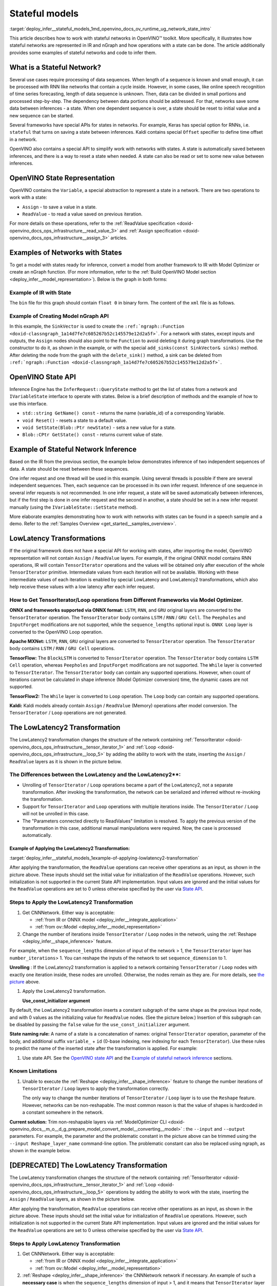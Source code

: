 .. index:: pair: page; Stateful models
.. _deploy_infer__stateful_models:

.. meta::
   :description: OpenVINO Runtime includes a special API to work with stateful 
                 networks, where a state can be automatically read, set, saved 
                 or reset between inferences.
   :keywords: OpenVINO Runtime, stateful network, stateful model, data sequence, 
              network state, Keras, stateful, save state, inference, model 
              inference, Assign operation, ReadValue operation, convert model, 
              Model Optimizer, OpenVINO Intermediate Representation, OpenVINO IR, 
              OpenVINO State API, QueryState, inference request, IVariableState, 
              IVariableState interface, SetState, LowLatency2, LowLatency2 
              transformation, TensorIterator operation, Loop operation, State API, 
              Reshape method, reshape model, non-reshapable layer, ModelOptimizer CLI 

Stateful models
===============

:target:`deploy_infer__stateful_models_1md_openvino_docs_ov_runtime_ug_network_state_intro` 

This article describes how to work with stateful networks in OpenVINO™ toolkit. 
More specifically, it illustrates how stateful networks are represented in IR 
and nGraph and how operations with a state can be done. The article 
additionally provides some examples of stateful networks and code to infer them.

What is a Stateful Network?
~~~~~~~~~~~~~~~~~~~~~~~~~~~

Several use cases require processing of data sequences. When length of a 
sequence is known and small enough, it can be processed with RNN like networks 
that contain a cycle inside. However, in some cases, like online speech 
recognition of time series forecasting, length of data sequence is unknown. 
Then, data can be divided in small portions and processed step-by-step. The 
dependency between data portions should be addressed. For that, networks save 
some data between inferences - a state. When one dependent sequence is over, a 
state should be reset to initial value and a new sequence can be started.

Several frameworks have special APIs for states in networks. For example, Keras 
has special option for RNNs, i.e. ``stateful`` that turns on saving a state 
between inferences. Kaldi contains special ``Offset`` specifier to define time 
offset in a network.

OpenVINO also contains a special API to simplify work with networks with 
states. A state is automatically saved between inferences, and there is a way 
to reset a state when needed. A state can also be read or set to some new value 
between inferences.

OpenVINO State Representation
~~~~~~~~~~~~~~~~~~~~~~~~~~~~~

OpenVINO contains the ``Variable``, a special abstraction to represent a state 
in a network. There are two operations to work with a state:

* ``Assign`` - to save a value in a state.

* ``ReadValue`` - to read a value saved on previous iteration.

For more details on these operations, refer to the 
:ref:`ReadValue specification <doxid-openvino_docs_ops_infrastructure__read_value_3>` 
and :ref:`Assign specification <doxid-openvino_docs_ops_infrastructure__assign_3>` 
articles.

Examples of Networks with States
~~~~~~~~~~~~~~~~~~~~~~~~~~~~~~~~

To get a model with states ready for inference, convert a model from another 
framework to IR with Model Optimizer or create an nGraph function. (For more 
information, refer to the :ref:`Build OpenVINO Model section <deploy_infer__model_representation>`). 
Below is the graph in both forms:

.. image::  ./_assets/state_network_example.png

Example of IR with State
------------------------

The ``bin`` file for this graph should contain ``float 0`` in binary form. The 
content of the ``xml`` file is as follows.

.. ref-code-block:: cpp

   <?xml version="1.0" ?>
   <net name="summator" version="10">
       <layers>
           <layer id="0" name="init_value" type="Const" version="opset6">
               <data element_type="f32" offset="0" shape="1,1" size="4"/>
               <output>
                   <port id="1" precision="FP32">
                       <dim>1</dim>
                       <dim>1</dim>
                   </port>
               </output>
           </layer>
           <layer id="1" name="read" type="ReadValue" version="opset6">
               <data variable_id="id"/>
               <input>
                   <port id="0">
                       <dim>1</dim>
                       <dim>1</dim>
                   </port>
               </input>
               <output>
                   <port id="1" precision="FP32">
                       <dim>1</dim>
                       <dim>1</dim>
                   </port>
               </output>
           </layer>
           <layer id="2" name="input" type="Parameter" version="opset6">
               <data element_type="f32" shape="1,1"/>
               <output>
                   <port id="0" precision="FP32">
                       <dim>1</dim>
                       <dim>1</dim>
                   </port>
               </output>
           </layer>
           <layer id="3" name="add_sum" type="Add" version="opset6">
               <input>
                   <port id="0">
                       <dim>1</dim>
                       <dim>1</dim>
                   </port>
                   <port id="1">
                       <dim>1</dim>
                       <dim>1</dim>
                   </port>
               </input>
               <output>
                   <port id="2" precision="FP32">
                       <dim>1</dim>
                       <dim>1</dim>
                   </port>
               </output>
           </layer>
           <layer id="4" name="save" type="Assign" version="opset6">
               <data variable_id="id"/>
               <input>
                   <port id="0">
                       <dim>1</dim>
                       <dim>1</dim>
                   </port>
               </input>
           </layer>
           <layer id="10" name="add" type="Add" version="opset6">
               <data axis="1"/>
               <input>
                   <port id="0">
                       <dim>1</dim>
                       <dim>1</dim>
                   </port>
                   <port id="1">
                       <dim>1</dim>
                       <dim>1</dim>
                   </port>
               </input>
               <output>
                   <port id="2" precision="FP32">
                       <dim>1</dim>
                       <dim>1</dim>
                   </port>
               </output>
           </layer>
           <layer id="5" name="output/sink_port_0" type="Result" version="opset6">
               <input>
                   <port id="0">
                       <dim>1</dim>
                       <dim>1</dim>
                   </port>
               </input>
           </layer>
       </layers>
       <edges>
           <edge from-layer="0" from-port="1" to-layer="1" to-port="0"/>
                   <edge from-layer="2" from-port="0" to-layer="3" to-port="1"/>
                   <edge from-layer="1" from-port="1" to-layer="3" to-port="0"/>
                   <edge from-layer="3" from-port="2" to-layer="4" to-port="0"/>
                   <edge from-layer="3" from-port="2" to-layer="10" to-port="0"/> 
                   <edge from-layer="1" from-port="1" to-layer="10" to-port="1"/>
                   <edge from-layer="10" from-port="2" to-layer="5" to-port="0"/>
       </edges>
       <meta_data>
           <MO_version value="unknown version"/>
           <cli_parameters>
           </cli_parameters>
       </meta_data>
   </net>

Example of Creating Model nGraph API
------------------------------------

.. ref-code-block:: cpp

   #include <ngraph/opsets/opset6.hpp>
   #include <ngraph/op/util/variable.hpp>
   // ...

   auto arg = make_shared<ngraph::opset6::Parameter>(:ref:`element::f32 <doxid-group__ov__element__cpp__api_1gadc8a5dda3244028a5c0b024897215d43>`, Shape{1, 1});
   auto init_const = ngraph::opset6::Constant::create(:ref:`element::f32 <doxid-group__ov__element__cpp__api_1gadc8a5dda3244028a5c0b024897215d43>`, Shape{1, 1}, {0});

   // The ReadValue/Assign operations must be used in pairs in the network.
   // For each such a pair, its own variable object must be created.
   const std::string variable_name("variable0");
   auto variable = std::make_shared<ngraph::Variable>(VariableInfo{:ref:`PartialShape::dynamic <doxid-group__ov__element__cpp__api_1ga771959a6fb52f9f6497a5e057b2a16a6>`(), :ref:`element::dynamic <doxid-group__ov__element__cpp__api_1ga771959a6fb52f9f6497a5e057b2a16a6>`, variable_name});

   // Creating ngraph::function
   auto read = make_shared<ngraph::opset6::ReadValue>(init_const, variable);
   std::vector<shared_ptr<ngraph::Node>> args = {arg, read};
   auto :ref:`add <doxid-namespacengraph_1_1runtime_1_1reference_1a12956a756feab4106f4f12a6a372db41>` = make_shared<ngraph::opset6::Add>(arg, read);
   auto assign = make_shared<ngraph::opset6::Assign>(:ref:`add <doxid-namespacengraph_1_1runtime_1_1reference_1a12956a756feab4106f4f12a6a372db41>`, variable);
   auto add2 = make_shared<ngraph::opset6::Add>(:ref:`add <doxid-namespacengraph_1_1runtime_1_1reference_1a12956a756feab4106f4f12a6a372db41>`, read);
   auto res = make_shared<ngraph::opset6::Result>(add2);

   auto :ref:`f <doxid-namespacengraph_1_1runtime_1_1reference_1a4582949bb0b6082a5159f90c43a71ca9>` = make_shared<Function>(:ref:`ResultVector <doxid-namespaceov_1adf9015702d0f2f7e69c705651f19b72a>`({res}), :ref:`ParameterVector <doxid-namespaceov_1a2fd9bce881f1d37b496cf2e098274098>`({arg}), :ref:`SinkVector <doxid-namespaceov_1ac3345f8bb7cf21a546f437de5f1db333>`({assign}));

In this example, the ``SinkVector`` is used to create the ``:ref:`ngraph::Function <doxid-classngraph_1a14d7fe7c605267b52c145579e12d2a5f>```. For a network with states, except inputs and outputs, the ``Assign`` nodes should also point to the ``Function`` to avoid deleting it during graph transformations. Use the constructor to do it, as shown in the example, or with the special ``add_sinks(const SinkVector& sinks)`` method. After deleting the node from the graph with the ``delete_sink()`` method, a sink can be deleted from ``:ref:`ngraph::Function <doxid-classngraph_1a14d7fe7c605267b52c145579e12d2a5f>```.

OpenVINO State API
~~~~~~~~~~~~~~~~~~

Inference Engine has the ``InferRequest::QueryState`` method to get the list of 
states from a network and ``IVariableState`` interface to operate with states. 
Below is a brief description of methods and the example of how to use 
this interface.

* ``std::string GetName() const`` - returns the name (variable_id) of a 
  corresponding Variable.

* ``void Reset()`` - resets a state to a default value.

* ``void SetState(Blob::Ptr newState)`` - sets a new value for a state.

* ``Blob::CPtr GetState() const`` - returns current value of state.

Example of Stateful Network Inference
~~~~~~~~~~~~~~~~~~~~~~~~~~~~~~~~~~~~~

Based on the IR from the previous section, the example below demonstrates 
inference of two independent sequences of data. A state should be reset between 
these sequences.

One infer request and one thread will be used in this example. Using several 
threads is possible if there are several independent sequences. Then, each 
sequence can be processed in its own infer request. Inference of one sequence 
in several infer requests is not recommended. In one infer request, a state 
will be saved automatically between inferences, but if the first step is done 
in one infer request and the second in another, a state should be set in a new 
infer request manually (using the ``IVariableState::SetState`` method).

.. ref-code-block:: cpp

     // input data
     std::vector<float> data = { 1,2,3,4,5,6};
     // infer the first utterance
     for (size_t next_input = 0; next_input < data.size()/2; next_input++) {
         MemoryBlob::Ptr minput = as<MemoryBlob>(ptrInputBlobs[0]);
         auto minputHolder = minput->wmap();

         std::memcpy(minputHolder.as<void \*>(),
             &data[next_input],
             sizeof(float));

         inferRequest.Infer();
         // check states
         auto states = inferRequest.QueryState();
         if (states.empty()) {
             throw std::runtime_error("Queried states are empty");
         }
         auto mstate = as<MemoryBlob>(states[0].GetState());
         if (mstate == nullptr) {
             throw std::runtime_error("Can't cast state to MemoryBlob");
         }
         auto state_buf = mstate->rmap();
         float \* state =state_buf.as<float\*>(); 
         std::cout << state[0] << "\n";
     }

     // resetting state between utterances
     std::cout<<"Reset state\n";
     for (auto &&state : inferRequest.QueryState()) {
         state.Reset();
     }

     // infer the second utterance
     for (size_t next_input = data.size()/2; next_input < data.size(); next_input++) {
         MemoryBlob::Ptr minput = as<MemoryBlob>(ptrInputBlobs[0]);
         auto minputHolder = minput->wmap();

         std::memcpy(minputHolder.as<void \*>(),
             &data[next_input],
             sizeof(float));

         inferRequest.Infer();
         // check states
         auto states = inferRequest.QueryState();
         auto mstate = as<MemoryBlob>(states[0].GetState());
         auto state_buf = mstate->rmap();
         float \* state =state_buf.as<float\*>(); 
         std::cout << state[0] << "\n";
   }

More elaborate examples demonstrating how to work with networks with states can 
be found in a speech sample and a demo. Refer to the 
:ref:`Samples Overview <get_started__samples_overview>`.

LowLatency Transformations
~~~~~~~~~~~~~~~~~~~~~~~~~~

If the original framework does not have a special API for working with states, 
after importing the model, OpenVINO representation will not contain ``Assign`` 
/ ``ReadValue`` layers. For example, if the original ONNX model contains RNN 
operations, IR will contain ``TensorIterator`` operations and the values will 
be obtained only after execution of the whole ``TensorIterator`` primitive. 
Intermediate values from each iteration will not be available. Working with 
these intermediate values of each iteration is enabled by special LowLatency 
and LowLatency2 transformations, which also help receive these values with a 
low latency after each infer request.

How to Get TensorIterator/Loop operations from Different Frameworks via Model Optimizer.
----------------------------------------------------------------------------------------

**ONNX and frameworks supported via ONNX format:** ``LSTM``, ``RNN``, and 
``GRU`` original layers are converted to the ``TensorIterator`` operation. The 
``TensorIterator`` body contains ``LSTM`` / ``RNN`` / ``GRU Cell``. The 
``Peepholes`` and ``InputForget`` modifications are not supported, while the 
``sequence_lengths`` optional input is. ``ONNX Loop`` layer is converted to 
the OpenVINO Loop operation.

**Apache MXNet:** ``LSTM``, ``RNN``, ``GRU`` original layers are converted to 
``TensorIterator`` operation. The ``TensorIterator`` body contains ``LSTM`` / 
``RNN`` / ``GRU Cell`` operations.

**TensorFlow:** The ``BlockLSTM`` is converted to ``TensorIterator`` operation. 
The ``TensorIterator`` body contains ``LSTM Cell`` operation, whereas 
``Peepholes`` and ``InputForget`` modifications are not supported. The 
``While`` layer is converted to ``TensorIterator``. The ``TensorIterator`` 
body can contain any supported operations. However, when count of iterations 
cannot be calculated in shape inference (Model Optimizer conversion) time, the 
dynamic cases are not supported.

**TensorFlow2:** The ``While`` layer is converted to ``Loop`` operation. The 
``Loop`` body can contain any supported operations.

**Kaldi:** Kaldi models already contain ``Assign`` / ``ReadValue`` (Memory) 
operations after model conversion. The ``TensorIterator`` / ``Loop`` 
operations are not generated.

The LowLatency2 Transformation
~~~~~~~~~~~~~~~~~~~~~~~~~~~~~~~

The LowLatency2 transformation changes the structure of the network containing 
:ref:`TensorIterator <doxid-openvino_docs_ops_infrastructure__tensor_iterator_1>` 
and :ref:`Loop <doxid-openvino_docs_ops_infrastructure__loop_5>` by adding the 
ability to work with the state, inserting the ``Assign`` / ``ReadValue`` 
layers as it is shown in the picture below.

The Differences between the LowLatency and the LowLatency2\*\*:
---------------------------------------------------------------

* Unrolling of ``TensorIterator`` / ``Loop`` operations became a part of the 
  LowLatency2, not a separate transformation. After invoking the 
  transformation, the network can be serialized and inferred without 
  re-invoking the transformation.

* Support for ``TensorIterator`` and ``Loop`` operations with multiple 
  iterations inside. The ``TensorIterator`` / ``Loop`` will not be unrolled 
  in this case.

* The "Parameters connected directly to ReadValues" limitation is resolved. To 
  apply the previous version of the transformation in this case, additional 
  manual manipulations were required. Now, the case is processed automatically.

Example of Applying the LowLatency2 Transformation:
+++++++++++++++++++++++++++++++++++++++++++++++++++

:target:`deploy_infer__stateful_models_1example-of-applying-lowlatency2-transformation`

.. image::  ./_assets/applying_low_latency_2.png
   :alt: applying_low_latency_2_example

After applying the transformation, the ``ReadValue`` operations can receive 
other operations as an input, as shown in the picture above. These inputs 
should set the initial value for initialization of the ``ReadValue`` 
operations. However, such initialization is not supported in the current State 
API implementation. Input values are ignored and the initial values for the 
``ReadValue`` operations are set to 0 unless otherwise specified by the user 
via `State API <#openvino-state-api>`__.

Steps to Apply the LowLatency2 Transformation
---------------------------------------------

#. Get CNNNetwork. Either way is acceptable:

   * :ref:`from IR or ONNX model <deploy_infer__integrate_application>`

   * :ref:`from ov::Model <deploy_infer__model_representation>`

#. Change the number of iterations inside ``TensorIterator`` / ``Loop`` nodes 
   in the network, using the :ref:`Reshape <deploy_infer__shape_inference>` 
   feature.

For example, when the ``sequence_lengths`` dimension of input of the 
network > 1, the ``TensorIterator`` layer has ``number_iterations``> 1. You can 
reshape the inputs of the network to set ``sequence_dimension`` to 1.

.. ref-code-block:: cpp

   // Network before reshape: Parameter (name: X, shape: [2 (sequence_lengths), 1, 16]) -> TensorIterator (num_iteration = 2, axis = 0) -> ...

   cnnNetwork.reshape({"X" : {1, 1, 16});

   // Network after reshape: Parameter (name: X, shape: [1 (sequence_lengths), 1, 16]) -> TensorIterator (num_iteration = 1, axis = 0) -> ...

**Unrolling** : If the LowLatency2 transformation is applied to a network 
containing ``TensorIterator`` / ``Loop`` nodes with exactly one iteration 
inside, these nodes are unrolled. Otherwise, the nodes remain as they are. For 
more details, see `the picture <#example-of-applying-lowlatency2-transformation>`__ 
above.

#. Apply the LowLatency2 transformation.

   .. ref-code-block:: cpp

      #include "ie_transformations.hpp"

      ...

      InferenceEngine::lowLatency2(cnnNetwork); // 2nd argument 'use_const_initializer = true' by default

   **Use_const_initializer argument**

By default, the LowLatency2 transformation inserts a constant subgraph of the 
same shape as the previous input node, and with 0 values as the initializing 
value for ``ReadValue`` nodes. (See the picture below.) Insertion of this 
subgraph can be disabled by passing the ``false`` value for the 
``use_const_initializer`` argument.

.. ref-code-block:: cpp

   :ref:`InferenceEngine::lowLatency2 <doxid-namespace_inference_engine_1a472a46b52ae2ae5d4fe42de27031c0b5>`(cnnNetwork, false);

.. image::  ./_assets/llt2_use_const_initializer.png
   :alt: use_const_initializer_example

**State naming rule:** A name of a state is a concatenation of names: original 
``TensorIterator`` operation, parameter of the body, and additional suffix 
``variable_`` + ``id`` (0-base indexing, new indexing for each 
``TensorIterator``). Use these rules to predict the name of the inserted state 
after the transformation is applied. For example:

.. ref-code-block:: cpp

   // Precondition in ngraph::function.
   // Created TensorIterator and Parameter in body of TensorIterator with names
   std::string tensor_iterator_name = "TI_name"
   std::string body_parameter_name = "param_name"
   std::string idx = "0"; // it's a first variable in the network

   // The State will be named "TI_name/param_name/variable_0"
   auto state_name = tensor_iterator_name + "//" + body_parameter_name + "//" + "variable_" + idx;

   :ref:`InferenceEngine::CNNNetwork <doxid-class_inference_engine_1_1_c_n_n_network>` cnnNetwork = :ref:`InferenceEngine::CNNNetwork <doxid-class_inference_engine_1_1_c_n_n_network>`{function};
   :ref:`InferenceEngine::lowLatency2 <doxid-namespace_inference_engine_1a472a46b52ae2ae5d4fe42de27031c0b5>`(cnnNetwork);

   :ref:`InferenceEngine::ExecutableNetwork <doxid-class_inference_engine_1_1_executable_network>` executableNetwork = core->LoadNetwork(/\*cnnNetwork, targetDevice, configuration\*/);

   // Try to find the Variable by name
   auto states = executableNetwork.QueryState();
   for (auto& state : states) {
       auto name = state.GetName();
       if (name == state_name) {
           // some actions
       }
   }

#. Use state API. See the `OpenVINO state API <#openvino-state-api>`__ and the 
   `Example of stateful network inference <#example-of-stateful-network-inference>`__ 
   sections.

Known Limitations
-----------------

#. Unable to execute the :ref:`Reshape <deploy_infer__shape_inference>` feature 
   to change the number iterations of ``TensorIterator`` / ``Loop`` layers to 
   apply the transformation correctly.

   The only way to change the number iterations of ``TensorIterator`` / 
   ``Loop`` layer is to use the ``Reshape`` feature. However, networks can be 
   non-reshapable. The most common reason is that the value of shapes is 
   hardcoded in a constant somewhere in the network.

.. image::  ./_assets/low_latency_limitation_2.png
   :alt: low_latency_limitation_2

**Current solution:** Trim non-reshapable layers via 
:ref:`ModelOptimizer CLI <doxid-openvino_docs__m_o__d_g_prepare_model_convert_model__converting__model>` : 
the ``--input`` and ``--output`` parameters. For example, the parameter and the 
problematic constant in the picture above can be trimmed using the 
``--input Reshape_layer_name`` command-line option. The problematic constant 
can also be replaced using ngraph, as shown in the example below.

.. ref-code-block:: cpp

   // nGraph example. How to replace a Constant with hardcoded values of shapes in the network with another one with the new values.
   // Assume we know which Constant (const_with_hardcoded_shape) prevents the reshape from being applied.
   // Then we can find this Constant by name on the network and replace it with a new one with the correct shape.
   auto func = cnnNetwork.:ref:`getFunction <doxid-class_inference_engine_1_1_c_n_n_network_1a7053e8341ddf7fc03466fd623558bdf3>`();
   // Creating the new Constant with a correct shape.
   // For the example shown in the picture above, the new values of the Constant should be 1, 1, 10 instead of 1, 49, 10
   auto new_const = std::make_shared<ngraph::opset6::Constant>( /\*type, shape, value_with_correct_shape\*/ );
   for (const auto& node : func->get_ops()) {
       // Trying to find the problematic Constant by name.
       if (node->get_friendly_name() == "name_of_non_reshapable_const") {
           auto const_with_hardcoded_shape = std::dynamic_pointer_cast<ngraph::opset6::Constant>(node);
           // Replacing the problematic Constant with a new one. Do this for all the problematic Constants in the network, then 
           // you can apply the reshape feature.
           :ref:`ngraph::replace_node <doxid-namespaceov_1a75d84ee654edb73fe4fb18936a5dca6d>`(const_with_hardcoded_shape, new_const);
       }
   }

[DEPRECATED] The LowLatency Transformation
~~~~~~~~~~~~~~~~~~~~~~~~~~~~~~~~~~~~~~~~~~

The LowLatency transformation changes the structure of the network containing 
:ref:`TensorIterator <doxid-openvino_docs_ops_infrastructure__tensor_iterator_1>` 
and :ref:`Loop <doxid-openvino_docs_ops_infrastructure__loop_5>` operations by 
adding the ability to work with the state, inserting the ``Assign`` / 
``ReadValue`` layers, as shown in the picture below.

.. image::  ./_assets/applying_low_latency.png
   :alt: applying_low_latency_example

After applying the transformation, ``ReadValue`` operations can receive other 
operations as an input, as shown in the picture above. These inputs should set 
the initial value for initialization of ``ReadValue`` operations. However, such 
initialization is not supported in the current State API implementation. Input 
values are ignored and the initial values for the ``ReadValue`` operations are 
set to 0 unless otherwise specified by the user via 
`State API <#openvino-state-api>`__.

Steps to Apply LowLatency Transformation
----------------------------------------

#. Get CNNNetwork. Either way is acceptable:

   * :ref:`from IR or ONNX model <deploy_infer__integrate_application>`

   * :ref:`from ov::Model <deploy_infer__model_representation>`

#. :ref:`Reshape <deploy_infer__shape_inference>` the CNNNetwork network if 
   necessary. An example of such a **necessary case** is when the 
   ``sequence_lengths`` dimension of input > 1, and it means that 
   ``TensorIterator`` layer will have ``number_iterations``> 1. The inputs of 
   the network should be reshaped to set ``sequence_dimension`` to exactly 1.

Usually, the following exception, which occurs after applying a transform when 
trying to infer the network in a plugin, indicates the need to apply the 
reshape feature: ``C++ exception with description "Function is incorrect. 
The Assign and ReadValue operations must be used in pairs in the network."`` 
This means that there are several pairs of ``Assign`` / ``ReadValue`` 
operations with the same ``variable_id`` in the network and operations were 
inserted into each iteration of the ``TensorIterator``.

.. ref-code-block:: cpp

   // Network before reshape: Parameter (name: X, shape: [2 (sequence_lengths), 1, 16]) -> TensorIterator (num_iteration = 2, axis = 0) -> ...

   cnnNetwork.:ref:`reshape <doxid-class_inference_engine_1_1_c_n_n_network_1abaa4311b783beb2f7bd2ff103589816c>`({"X" : {1, 1, 16});

   // Network after reshape: Parameter (name: X, shape: [1 (sequence_lengths), 1, 16]) -> TensorIterator (num_iteration = 1, axis = 0) -> ...

#. Apply the LowLatency transformation.

   .. ref-code-block:: cpp

      #include "ie_transformations.hpp"

      ...

      InferenceEngine::LowLatency(cnnNetwork);

   **State naming rule:** a name of a state is a concatenation of names: 
   original ``TensorIterator`` operation, parameter of the body, and additional 
   suffix ``variable_`` + ``id`` (0-base indexing, new indexing for each 
   ``TensorIterator``). Use these rules to predict the name of the inserted 
   state after the transformation is applied. For example:

.. ref-code-block:: cpp

   // Precondition in ngraph::function.
   // Created TensorIterator and Parameter in body of TensorIterator with names
   std::string tensor_iterator_name = "TI_name"
   std::string body_parameter_name = "param_name"
   std::string idx = "0"; // it's a first variable in the network

   // The State will be named "TI_name/param_name/variable_0"
   auto state_name = tensor_iterator_name + "//" + body_parameter_name + "//" + "variable_" + idx;

   :ref:`InferenceEngine::CNNNetwork <doxid-class_inference_engine_1_1_c_n_n_network>` cnnNetwork = :ref:`InferenceEngine::CNNNetwork <doxid-class_inference_engine_1_1_c_n_n_network>`{function};
   :ref:`InferenceEngine::LowLatency <doxid-namespace_inference_engine_1a94efd17b1649a1e7dbc6e89d45ed81be>`(cnnNetwork);

   :ref:`InferenceEngine::ExecutableNetwork <doxid-class_inference_engine_1_1_executable_network>` executableNetwork = core->LoadNetwork(/\*cnnNetwork, targetDevice, configuration\*/);

   // Try to find the Variable by name
   auto states = executableNetwork.QueryState();
   for (auto& state : states) {
       auto name = state.GetName();
       if (name == state_name) {
           // some actions
       }
   }

#. Use state API. See the `OpenVINO state API <#openvino-state-api>`__ and the 
   `Example of stateful network inference <#example-of-stateful-network-inference>`__ 
   sections.

Known Limitations for the LowLatency [DEPRECATED]
-------------------------------------------------

#. Parameters connected directly to ``ReadValues`` (states) after the 
   transformation is applied are not allowed.

   Unnecessary parameters may remain on the graph after applying the 
   transformation. The automatic handling of this case inside the 
   transformation is currently not possible. Such parameters should be removed 
   manually from ``:ref:`ngraph::Function <doxid-classngraph_1a14d7fe7c605267b52c145579e12d2a5f>``` 
   or replaced with a constant.

.. image::  ./_assets/low_latency_limitation_1.png
   :alt: low_latency_limitation_1

**Current solutions:**

* Replace a parameter with a constant (freeze) with the ``[0, 0, 0 … 0]`` value 
  via :ref:`ModelOptimizer CLI <doxid-openvino_docs__m_o__d_g_prepare_model_convert_model__converting__model>` : 
  the ``--input`` or ``--freeze_placeholder_with_value`` parameters.

* Use nGraph API to replace a parameter with a constant, as shown in the 
  example below:

  .. ref-code-block:: cpp

     // nGraph example. How to replace Parameter with Constant.
     auto func = cnnNetwork.:ref:`getFunction <doxid-class_inference_engine_1_1_c_n_n_network_1a7053e8341ddf7fc03466fd623558bdf3>`();
     // Creating the new Constant with zero values.
     auto new_const = std::make_shared<ngraph::opset6::Constant>( /\*type, shape, std::vector with zeros\*/ );
     for (const auto& param : func->get_parameters()) {
         // Trying to find the problematic Constant by name.
         if (param->get_friendly_name() == "param_name") {
             // Replacing the problematic Param with a Constant.
             :ref:`ngraph::replace_node <doxid-namespaceov_1a75d84ee654edb73fe4fb18936a5dca6d>`(param, new_const);
             // Removing problematic Parameter from ngraph::function
             func->remove_parameter(param);
         }
     }

Unable to execute reshape precondition to apply the transformation correctly.

Networks can be non-reshapable. The most common reason is that the value of 
shapes is hardcoded in the constant somewhere in the network.

.. image::  ./_assets/low_latency_limitation_2.png
   :alt: low_latency_limitation_2

**Current solutions:**

* Trim non-reshapable layers via :ref:`ModelOptimizer CLI <doxid-openvino_docs__m_o__d_g_prepare_model_convert_model__converting__model>` : 
  the ``--input`` and ``--output`` parameters. For example, the parameter and 
  the problematic constant (as shown in the picture above) can be trimmed using 
  the ``--input Reshape_layer_name`` command-line option.

* Use nGraph API to replace the problematic constant, as shown in the example below:

  .. ref-code-block:: cpp

     // nGraph example. How to replace a Constant with hardcoded values of shapes in the network with another one with the new values.
     // Assume we know which Constant (const_with_hardcoded_shape) prevents the reshape from being applied.
     // Then we can find this Constant by name on the network and replace it with a new one with the correct shape.
     auto func = cnnNetwork.:ref:`getFunction <doxid-class_inference_engine_1_1_c_n_n_network_1a7053e8341ddf7fc03466fd623558bdf3>`();
     // Creating the new Constant with a correct shape.
     // For the example shown in the picture above, the new values of the Constant should be 1, 1, 10 instead of 1, 49, 10
     auto new_const = std::make_shared<ngraph::opset6::Constant>( /\*type, shape, value_with_correct_shape\*/ );
     for (const auto& node : func->get_ops()) {
         // Trying to find the problematic Constant by name.
         if (node->get_friendly_name() == "name_of_non_reshapable_const") {
             auto const_with_hardcoded_shape = std::dynamic_pointer_cast<ngraph::opset6::Constant>(node);
             // Replacing the problematic Constant with a new one. Do this for all the problematic Constants in the network, then 
             // you can apply the reshape feature.
             :ref:`ngraph::replace_node <doxid-namespaceov_1a75d84ee654edb73fe4fb18936a5dca6d>`(const_with_hardcoded_shape, new_const);
         }
     }
